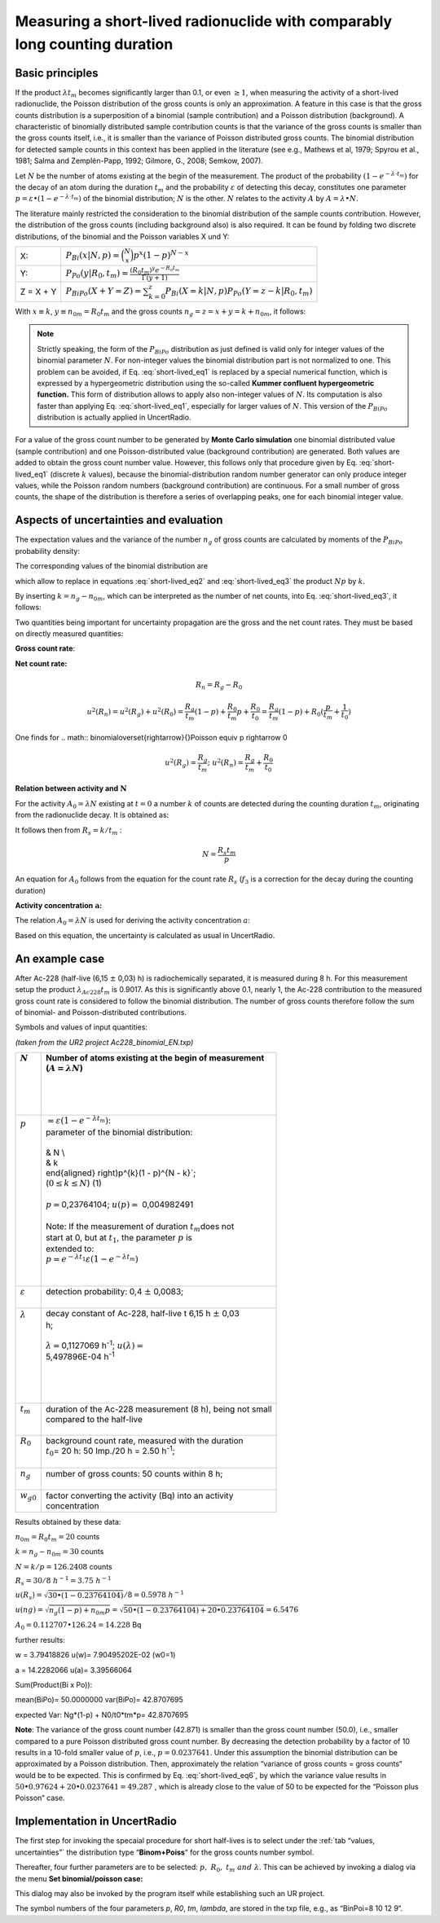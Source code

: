 Measuring a short-lived radionuclide with comparably long counting duration
---------------------------------------------------------------------------

Basic principles
^^^^^^^^^^^^^^^^

If the product :math:`\lambda t_{m}` becomes significantly larger than
0.1, or even :math:`\geq 1`, when measuring the activity of a
short-lived radionuclide, the Poisson distribution of the gross counts
is only an approximation. A feature in this case is that the gross
counts distribution is a superposition of a binomial (sample
contribution) and a Poisson distribution (background). A characteristic
of binomially distributed sample contribution counts is that the
variance of the gross counts is smaller than the gross counts itself,
i.e., it is smaller than the variance of Poisson distributed gross
counts. The binomial distribution for detected sample counts in this
context has been applied in the literature (see e.g., Mathews et al,
1979; Spyrou et al., 1981; Salma and Zemplén-Papp, 1992; Gilmore, G.,
2008; Semkow, 2007).

Let :math:`N` be the number of atoms existing at the begin of the
measurement. The product of the probability
:math:`\left( 1 - e^{- \lambda \cdot t_{m}} \right)` for the decay of an
atom during the duration :math:`t_{m}` and the probability
:math:`\varepsilon` of detecting this decay, constitutes one parameter
:math:`p = \varepsilon \bullet \left( 1 - e^{- \lambda \cdot t_{m}} \right)`
of the binomial distribution; :math:`N` is the other. :math:`N` relates
to the activity :math:`A` by :math:`A = \lambda \bullet N`.

The literature mainly restricted the consideration to the binomial
distribution of the sample counts contribution. However, the
distribution of the gross counts (including background also) is also
required. It can be found by folding two discrete distributions, of the
binomial and the Poisson variables X und Y:

+------------+-----------------------------------------------------------------------------------------------------------------------------+
| X:         | :math:`P_{Bi}\left( x|N,p \right) = \binom{N}{x}p^{x}(1 - p)^{N - x}`                                                       |
+------------+-----------------------------------------------------------------------------------------------------------------------------+
| Y:         | :math:`P_{Po}\left( y|R_{0},t_{m} \right) = \frac{\left( R_{0}t_{m} \right)^{y}e^{- R_{0}t_{m}}}{\Gamma(y + 1)}`            |
+------------+-----------------------------------------------------------------------------------------------------------------------------+
| Z = X + Y  | :math:`P_{BiPo}(X + Y = Z) = \sum_{k = 0}^{z}{P_{Bi}\left( X = k|N,p \right)P_{Po}\left( Y = z - k|R_{0},t_{m} \right)}`    |
+------------+-----------------------------------------------------------------------------------------------------------------------------+


With :math:`x \equiv k`, :math:`{y \equiv n}_{0m} = R_{0}t_{m}` and the
gross counts :math:`n_{g} = z = x + y = k + n_{0m}`, it follows:


.. math:: P_{BiPo}\left( n_{g}|N,p,R_{0},t_{m}, t_{b} \right) = \sum_{k = 0}^{n_{g}}{P_{Bi}\left( k|N, p \right)P_{Po}\left( n_{g} - k|R_{0},t_{m} \right)}
    :label: short-lived_eq1


.. note::

    Strictly speaking, the form of the :math:`P_{BiPo}` distribution as just
    defined is valid only for integer values of the binomial parameter
    :math:`N`. For non-integer values the binomial distribution part is not
    normalized to one. This problem can be avoided, if Eq. :eq:`short-lived_eq1` is replaced
    by a special numerical function, which is expressed by a hypergeometric
    distribution using the so-called **Kummer confluent hypergeometric
    function.** This form of distribution allows to apply also non-integer
    values of :math:`N`. Its computation is also faster than applying Eq.
    :eq:`short-lived_eq1`, especially for larger values of :math:`N`. This version of the
    :math:`P_{BiPo}` distribution is actually applied in UncertRadio.


For a value of the gross count number to be generated by **Monte Carlo
simulation** one binomial distributed value (sample contribution) and
one Poisson-distributed value (background contribution) are generated.
Both values are added to obtain the gross count number value. However,
this follows only that procedure given by Eq. :eq:`short-lived_eq1` (discrete :math:`k`
values), because the binomial-distribution random number generator can
only produce integer values, while the Poisson random numbers
(background contribution) are continuous. For a small number of gross
counts, the shape of the distribution is therefore a series of
overlapping peaks, one for each binomial integer value.

Aspects of uncertainties and evaluation
^^^^^^^^^^^^^^^^^^^^^^^^^^^^^^^^^^^^^^^

The expectation values and the variance of the number :math:`n_{g}` of
gross counts are calculated by moments of the :math:`P_{BiPo}`
probability density:


.. math:: E\left( n_{g} \right) = \sum_{j = 0}^{\infty}{(j)P_{BiPo}\left( j|N, p,R_{0},t_{m},t_{b} \right)} = Np + R_{0}t_{m} = Np + n_{0m}
   :label: short-lived_eq2


.. math:: Var\left( n_{g} \right) = \left\lbrack \sum_{j = 0}^{\infty}{\left( j^{2} \right)P_{BiPo}\left( j|N,p,R_{0},t_{m},t_{b} \right)} \right\rbrack - E^{2}\left( n_{g} \right) = \left( Np + n_{0m} \right)(1 - p) + n_{0m}p
   :label: short-lived_eq3

The corresponding values of the binomial distribution are

.. math:: E(k) = Np = k
   :label: short-lived_eq4


.. math:: {var}(k) = Np(1 - p) = k(1 - p)
   :label: short-lived_eq5

which allow to replace in equations :eq:`short-lived_eq2` and :eq:`short-lived_eq3` the product :math:`Np`
by :math:`k`.

By inserting :math:`k = n_{g} - n_{0m}`, which can be interpreted as the
number of net counts, into Eq. :eq:`short-lived_eq3`, it follows:

.. math:: Var\left( n_{g} \right) = n_{g}(1 - p) + R_{0}t_{m}p = n_{g}(1 - p) + n_{0m}p
   :label: short-lived_eq6

Two quantities being important for uncertainty propagation are the gross
and the net count rates. They must be based on directly measured
quantities:

**Gross count rate**:

.. math:: R_{g} = \frac{n_{g}}{t_{m}}
   :label: short-lived_eq7

.. math:: u^{2}\left( R_{g} \right) = \frac{1}{t_{m}^{2}}\left( u^{2}(n_{g}) \right) = \frac{1}{t_{m}^{2}}\left( n_{g}(1 - p) + n_{0m}p \right) = \frac{R_{g}}{t_{m}}(1 - p) + \frac{R_{0}}{t_{m}}p
   :label: short-lived_eq8

**Net count rate:**

.. math:: R_{n} = R_{g} - R_{0}

.. math:: u^{2}(R_{n}) = u^{2}(R_{g}) + u^{2}(R_{0}) = \frac{R_{g}}{t_{m}}(1 - p) + \frac{R_{0}}{t_{m}}p + \frac{R_{0}}{t_{0}} = \frac{R_{g}}{t_{m}}(1 - p) + R_{0}(\frac{p}{t_{m}} + \frac{1}{t_{0}})

One finds for
.. math:: binomial\overset{\rightarrow}{\ }Poisson \equiv \ p \rightarrow 0

.. math:: u^{2}\left( R_{g} \right) = \frac{R_{g}}{t_{m}};\ \ \ \ \ \ u^{2}(R_{n}) = \frac{R_{g}}{t_{m}} + \frac{R_{0}}{t_{0}}

**Relation between activity and** :math:`\mathbf{N}`

For the activity :math:`A_{0} = \lambda N` existing at :math:`t = 0` a
number :math:`k` of counts are detected during the counting duration
:math:`t_{m}`, originating from the radionuclide decay. It is obtained
as:

.. math:: k = \varepsilon\int_{0}^{t_{m}}{A_{0}e^{- \lambda t}}dt = \varepsilon\int_{0}^{t_{m}}{(\lambda N)e^{- \lambda t}}dt = N\varepsilon\left( 1 - e^{- \lambda t_{m}} \right) = Np
   :label: short-lived_eq9

It follows then from :math:`R_{s} = k/t_{m}` :

.. math:: N = \frac{R_{s}t_{m}}{p}

.. math:: \widetilde{N} = \frac{\left( \widetilde{a}/w \right)t_{m}}{p}
   :label: short-lived_eq10


An equation for :math:`A_{0}` follows from the equation for the count
rate :math:`R_{s}` (:math:`f_{3}` is a correction for the decay during
the counting duration)


.. math:: \frac{k}{t_{m}} = \frac{\varepsilon A_{0}}{t_{m}}\int_{0}^{t_{m}}e^{- \lambda t}dt = \varepsilon A_{0}\frac{\left( 1 - e^{- \lambda t_{m}} \right)}{\lambda t_{m}}
   :label: short-lived_eq11


.. math:: A_{0} = \frac{k}{t_{m}}\frac{\lambda t_{m}}{\varepsilon\left( 1 - e^{- \lambda t_{m}} \right)} = \frac{k}{t_{m}}\frac{1}{\varepsilon}\frac{1}{f_{3}}
   :label: short-lived_eq12


**Activity concentration** :math:`\mathbf{a}`\ **:**

The relation :math:`A_{0} = \lambda N` is used for deriving the activity
concentration :math:`a`:

.. math:: a = w_{0}A_{0} = w_{0}\lambda\frac{k}{p} = w_{0}\lambda\frac{n_{g} - n_{0m}}{p} = w_{0}\frac{\lambda t_{m}}{p}(\frac{n_{g}}{t_{m}} - \frac{n_{0m}}{t_{m}}) = w(R_{g} - R_{0})
   :label: short-lived_eq13

Based on this equation, the uncertainty is calculated as usual in
UncertRadio.

An example case
^^^^^^^^^^^^^^^

After Ac-228 (half-live (6,15 :math:`\pm` 0,03) h) is radiochemically
separated, it is measured during 8 h. For this measurement setup the
product :math:`\lambda_{Ac228}t_{m}` is 0.9017. As this is significantly
above 0.1, nearly 1, the Ac-228 contribution to the measured gross count
rate is considered to follow the binomial distribution. The number of
gross counts therefore follow the sum of binomial- and
Poisson-distributed contributions.

Symbols and values of input quantities:

*(taken from the UR2 project Ac228_binomial_EN.txp)*

+----------------------+-----------------------------------------------------------------------------------+
|| :math:`N`           || Number of atoms existing at the begin of measurement                             |
||                     || (:math:`A = \lambda N`)                                                          |
||                     ||                                                                                  |
||                     ||                                                                                  |
||                     ||                                                                                  |
||                     ||                                                                                  |
+======================+===================================================================================+
|| :math:`p`           || :math:`= \varepsilon\left( 1 - e^{- \lambda t_{m}} \right)`:                     |
||                     || parameter of the binomial distribution:                                          |
||                     ||                                                                                  |
||                     || & N \\                                                                           |
||                     || & k                                                                              |
||                     || \end{aligned} \right)p^{k}(1 - p)^{N - k}`;                                      |
||                     || (:math:`0 \leq k \leq N`) (1)                                                    |
||                     ||                                                                                  |
||                     || :math:`p =`\ 0,23764104; :math:`u(p) =` 0,004982491                              |
||                     ||                                                                                  |
||                     || Note: If the measurement of duration :math:`t_{m}`\ does not                     |
||                     || start at 0, but at :math:`t_{1}`, the parameter :math:`p` is                     |
||                     || extended to:                                                                     |
||                     || :math:`p = e^{- \lambda t_{1}}\varepsilon\left( 1 - e^{- \lambda t_{m}} \right)` |
||                     ||                                                                                  |
||                     ||                                                                                  |
+----------------------+-----------------------------------------------------------------------------------+
|| :math:`\varepsilon` || detection probability: 0,4 :math:`\pm` 0,0083;                                   |
||                     ||                                                                                  |
+----------------------+-----------------------------------------------------------------------------------+
|| :math:`\lambda`     || decay constant of Ac-228, half-live t 6,15 h :math:`\pm` 0,03                    |
||                     || h;                                                                               |
||                     ||                                                                                  |
||                     || :math:`\lambda =`\ 0,1127069 h\ :sup:`-1`; :math:`u(\lambda) =`                  |
||                     || 5,497896E-04 h\ :sup:`-1`                                                        |
||                     ||                                                                                  |
||                     ||                                                                                  |
||                     ||                                                                                  |
||                     ||                                                                                  |
+----------------------+-----------------------------------------------------------------------------------+
|| :math:`t_{m}`       || duration of the Ac-228 measurement (8 h), being not small                        |
||                     || compared to the half-live                                                        |
||                     ||                                                                                  |
+----------------------+-----------------------------------------------------------------------------------+
|| :math:`R_{0}`       || background count rate, measured with the duration                                |
||                     || :math:`t_{0}`\ = 20 h: 50 Imp./20 h = 2.50 h\ :sup:`-1`;                         |
||                     ||                                                                                  |
+----------------------+-----------------------------------------------------------------------------------+
|| :math:`n_{g}`       || number of gross counts: 50 counts within 8 h;                                    |
||                     ||                                                                                  |
+----------------------+-----------------------------------------------------------------------------------+
|| :math:`w_{g0}`      || factor converting the activity (Bq) into an activity                             |
||                     || concentration                                                                    |
+----------------------+-----------------------------------------------------------------------------------+

Results obtained by these data:

:math:`n_{0m} = R_{0}t_{m} = 20` counts

:math:`k = n_{g} - n_{0m} = 30` counts

:math:`N = k/p = 126.2408` counts

:math:`R_{s} = 30/8\ h^{- 1} = 3.75\ h^{- 1}`

:math:`u(R_{s}) = \sqrt{30 \bullet (1 - 0.23764104)}/8 = 0.5978\ h^{- 1}\ `

:math:`u(ng) = \sqrt{n_{g}(1 - p) + n_{0m}p} = \sqrt{50 \bullet (1 - 0.23764104) + 20 \bullet 0.23764104} = 6.5476`

:math:`A_{0} = 0.112707 \bullet 126.24 = 14.228` Bq

further results:

w = 3.79418826 u(w)= 7.90495202E-02 (w0=1)

a = 14.2282066 u(a)= 3.39566064

Sum(Product(Bi x Po)):

mean(BiPo)= 50.0000000 var(BiPo)= 42.8707695

expected Var: Ng*(1-p) + N0/t0*tm*p= 42.8707695

**Note**: The variance of the gross count number (42.871) is smaller
than the gross count number (50.0), i.e., smaller compared to a pure
Poisson distributed gross count number. By decreasing the detection
probability by a factor of 10 results in a 10-fold smaller value of
:math:`p`, i.e., :math:`p = 0.0237641`. Under this assumption the
binomial distribution can be approximated by a Poisson distribution.
Then, approximately the relation “variance of gross counts = gross
counts“ would be to be expected. This is confirmed by Eq. :eq:`short-lived_eq6`, by which
the variance value results in
:math:`50 \bullet 0.97624 + 20 \bullet 0.0237641 = 49.287\ `, which is
already close to the value of 50 to be expected for the “Poisson plus
Poisson“ case.

Implementation in UncertRadio
^^^^^^^^^^^^^^^^^^^^^^^^^^^^^

The first step for invoking the specaial procedure for short half-lives
is to select under the :ref:`tab “values, uncertainties”` the distribution type
“\ **Binom+Poiss**\ “ for the gross counts number symbol.

Thereafter, four further parameters are to be selected:
:math:`p,\ \ R_{0},\ t_{m}\ and\ \lambda`. This can be achieved by
invoking a dialog via the menu **Set binomial/poisson case:**

.. image:: /images/bio_poi.png
    :align: center

This dialog may also be invoked by the program itself while establishing
such an UR project.

The symbol numbers of the four parameters *p*, *R0*, *tm*, *lambda*, are
stored in the txp file, e.g., as “BinPoi=8 10 12 9“.